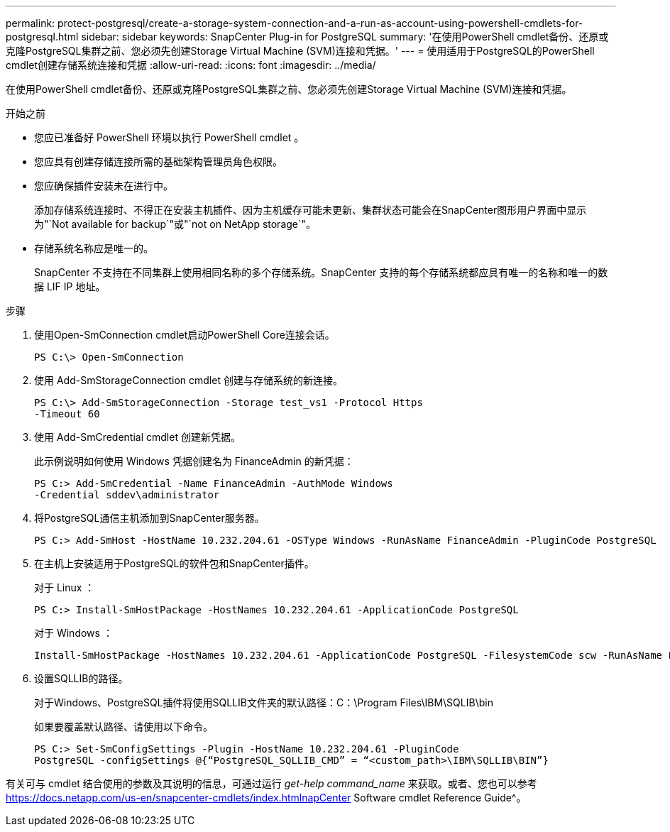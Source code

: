 ---
permalink: protect-postgresql/create-a-storage-system-connection-and-a-run-as-account-using-powershell-cmdlets-for-postgresql.html 
sidebar: sidebar 
keywords: SnapCenter Plug-in for PostgreSQL 
summary: '在使用PowerShell cmdlet备份、还原或克隆PostgreSQL集群之前、您必须先创建Storage Virtual Machine (SVM)连接和凭据。' 
---
= 使用适用于PostgreSQL的PowerShell cmdlet创建存储系统连接和凭据
:allow-uri-read: 
:icons: font
:imagesdir: ../media/


[role="lead"]
在使用PowerShell cmdlet备份、还原或克隆PostgreSQL集群之前、您必须先创建Storage Virtual Machine (SVM)连接和凭据。

.开始之前
* 您应已准备好 PowerShell 环境以执行 PowerShell cmdlet 。
* 您应具有创建存储连接所需的基础架构管理员角色权限。
* 您应确保插件安装未在进行中。
+
添加存储系统连接时、不得正在安装主机插件、因为主机缓存可能未更新、集群状态可能会在SnapCenter图形用户界面中显示为"`Not available for backup`"或"`not on NetApp storage`"。

* 存储系统名称应是唯一的。
+
SnapCenter 不支持在不同集群上使用相同名称的多个存储系统。SnapCenter 支持的每个存储系统都应具有唯一的名称和唯一的数据 LIF IP 地址。



.步骤
. 使用Open-SmConnection cmdlet启动PowerShell Core连接会话。
+
[listing]
----
PS C:\> Open-SmConnection
----
. 使用 Add-SmStorageConnection cmdlet 创建与存储系统的新连接。
+
[listing]
----
PS C:\> Add-SmStorageConnection -Storage test_vs1 -Protocol Https
-Timeout 60
----
. 使用 Add-SmCredential cmdlet 创建新凭据。
+
此示例说明如何使用 Windows 凭据创建名为 FinanceAdmin 的新凭据：

+
[listing]
----
PS C:> Add-SmCredential -Name FinanceAdmin -AuthMode Windows
-Credential sddev\administrator
----
. 将PostgreSQL通信主机添加到SnapCenter服务器。
+
[listing]
----
PS C:> Add-SmHost -HostName 10.232.204.61 -OSType Windows -RunAsName FinanceAdmin -PluginCode PostgreSQL
----
. 在主机上安装适用于PostgreSQL的软件包和SnapCenter插件。
+
对于 Linux ：

+
[listing]
----
PS C:> Install-SmHostPackage -HostNames 10.232.204.61 -ApplicationCode PostgreSQL
----
+
对于 Windows ：

+
[listing]
----
Install-SmHostPackage -HostNames 10.232.204.61 -ApplicationCode PostgreSQL -FilesystemCode scw -RunAsName FinanceAdmin
----
. 设置SQLLIB的路径。
+
对于Windows、PostgreSQL插件将使用SQLLIB文件夹的默认路径：C：\Program Files\IBM\SQLIB\bin

+
如果要覆盖默认路径、请使用以下命令。

+
[listing]
----
PS C:> Set-SmConfigSettings -Plugin -HostName 10.232.204.61 -PluginCode
PostgreSQL -configSettings @{“PostgreSQL_SQLLIB_CMD” = “<custom_path>\IBM\SQLLIB\BIN”}

----


有关可与 cmdlet 结合使用的参数及其说明的信息，可通过运行 _get-help command_name_ 来获取。或者、您也可以参考 https://docs.netapp.com/us-en/snapcenter-cmdlets/index.htmlnapCenter[] Software cmdlet Reference Guide^。
